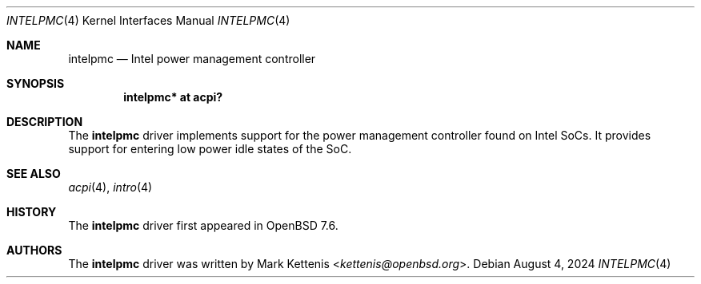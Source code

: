 .\"	$OpenBSD: intelpmc.4,v 1.1 2024/08/04 14:21:09 kettenis Exp $
.\"
.\" Copyright (c) 2024 Mark Kettenis <kettenis@openbsd.org>
.\"
.\" Permission to use, copy, modify, and distribute this software for any
.\" purpose with or without fee is hereby granted, provided that the above
.\" copyright notice and this permission notice appear in all copies.
.\"
.\" THE SOFTWARE IS PROVIDED "AS IS" AND THE AUTHOR DISCLAIMS ALL WARRANTIES
.\" WITH REGARD TO THIS SOFTWARE INCLUDING ALL IMPLIED WARRANTIES OF
.\" MERCHANTABILITY AND FITNESS. IN NO EVENT SHALL THE AUTHOR BE LIABLE FOR
.\" ANY SPECIAL, DIRECT, INDIRECT, OR CONSEQUENTIAL DAMAGES OR ANY DAMAGES
.\" WHATSOEVER RESULTING FROM LOSS OF USE, DATA OR PROFITS, WHETHER IN AN
.\" ACTION OF CONTRACT, NEGLIGENCE OR OTHER TORTIOUS ACTION, ARISING OUT OF
.\" OR IN CONNECTION WITH THE USE OR PERFORMANCE OF THIS SOFTWARE.
.\"
.Dd $Mdocdate: August 4 2024 $
.Dt INTELPMC 4
.Os
.Sh NAME
.Nm intelpmc
.Nd Intel power management controller
.Sh SYNOPSIS
.Cd "intelpmc* at acpi?"
.Sh DESCRIPTION
The
.Nm
driver implements support for the power management controller found on
Intel SoCs.
It provides support for entering low power idle states of the SoC.
.Sh SEE ALSO
.Xr acpi 4 ,
.Xr intro 4
.Sh HISTORY
The
.Nm
driver first appeared in
.Ox 7.6 .
.Sh AUTHORS
.An -nosplit
The
.Nm
driver was written by
.An Mark Kettenis Aq Mt kettenis@openbsd.org .
